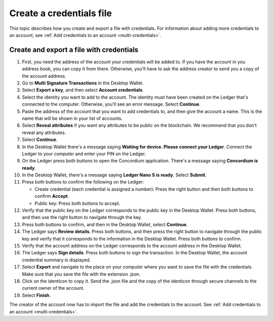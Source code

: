 
.. _create-credentials-file:

=========================
Create a credentials file
=========================

This topic describes how you create and export a file with credentials.  For information about adding more credentials to an account, see :ref:`Add credentials to an account <multi-credentials>`.

Create and export a file with credentials
=========================================

#. First, you need the address of the account your credentials will be added to. If you have the account in you address book, you can copy it from there. Otherwise, you'll have to ask the address creator to send you a copy of the account address.

#. Go to **Multi Signature Transactions** in the Desktop Wallet.

#. Select **Export a key**, and then select **Account credentials**.

#. Select the identity you want to add to the account. The identity must have been created on the Ledger that's connected to the computer. Otherwise, you'll see an error message. Select **Continue**.

#. Paste the address of the account that you want to add credentials to, and then give the account a name. This is the name that will be shown in your list of accounts.

#. Select **Reveal attributes** if you want any attributes to be public on the blockchain. We recommend that you don't reveal any attributes.

#.  Select **Continue**.

#. In the Desktop Wallet there's a message saying **Waiting for device. Please connect your Ledger**. Connect the Ledger to your computer and enter your PIN on the Ledger.

#. On the Ledger press both buttons to open the Concordium application. There's a message saying **Concordium is ready**.

#. In the Desktop Wallet, there's a message saying **Ledger Nano S is ready**. Select **Submit**.

#. Press both buttons to confirm the following on the Ledger:

   - Create credential (each credential is assigned a number): Press the right button and then both buttons to confirm **Accept**.
   - Public key: Press both buttons to accept.

#. Verify that the public key on the Ledger corresponds to the public key in the Desktop Wallet. Press both buttons, and then use the right button to navigate through the key.

#. Press both buttons to confirm, and then in the Desktop Wallet, select **Continue**.

#. The Ledger says **Review details**. Press both buttons, and then press the right button to navigate through the public key and verify that it corresponds to the information in the Desktop Wallet. Press both buttons to confirm.

#. Verify that the account address on the Ledger corresponds to the account address in the Desktop Wallet.

#. The Ledger says **Sign details**. Press both buttons to sign the transaction. In the Desktop Wallet, the account credential summary is displayed.

#. Select **Export** and navigate to the place on your computer where you want to save the file with the credentials. Make sure that you save the file with the extension .json.

#. Click on the identicon to copy it. Send the .json file and the copy of the identicon through secure channels to the current owner of the account.

#. Select **Finish**.

The creator of the account now has to import the file and add the credentials to the account. See :ref:`Add credentials to an account <multi-credentials>`.
